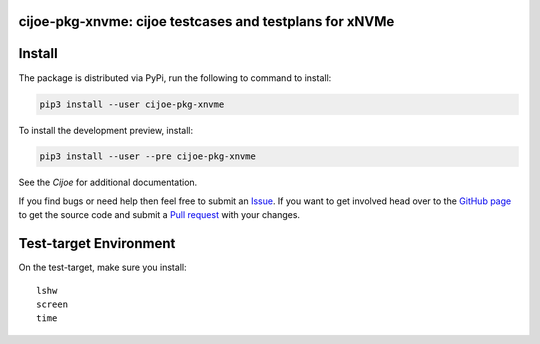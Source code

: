 cijoe-pkg-xnvme: cijoe testcases and testplans for xNVMe
========================================================

.. image:: https://img.shields.io/pypi/v/cijoe-pkg-xnvme.svg
   :target: https://pypi.org/project/cijoe-pkg-xnvme
   :alt: PyPI

.. image:: https://github.com/refenv/cijoe-pkg-xnvme/workflows/selftest/badge.svg
   :target: https://github.com/refenv/cijoe-pkg-xnvme/actions
   :alt: Build Status

Install
=======

The package is distributed via PyPi, run the following to command to install:

.. code-block:: bash

  pip3 install --user cijoe-pkg-xnvme

To install the development preview, install:

.. code-block:: bash

  pip3 install --user --pre cijoe-pkg-xnvme

See the `Cijoe` for additional documentation.

If you find bugs or need help then feel free to submit an `Issue`_. If you want
to get involved head over to the `GitHub page`_ to get the source code and
submit a `Pull request`_ with your changes.

Test-target Environment
=======================

On the test-target, make sure you install::

  lshw
  screen
  time

.. _Cijoe: https://cijoe.readthedocs.io/

.. _GitHub page: https://github.com/refenv/cijoe-pkg-xnvme
.. _Pull request: https://github.com/refenv/cijoe-pkg-xnvme/pulls
.. _Issue: https://github.com/refenv/cijoe-pkg-xnvme/issues
